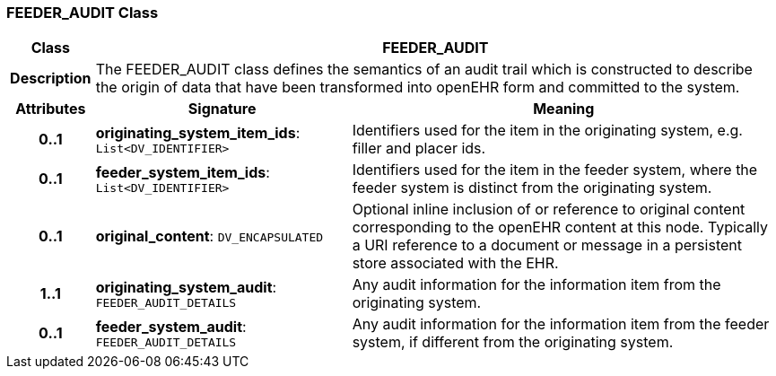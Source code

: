 === FEEDER_AUDIT Class

[cols="^1,3,5"]
|===
h|*Class*
2+^h|*FEEDER_AUDIT*

h|*Description*
2+a|The FEEDER_AUDIT class defines the semantics of an audit trail which is constructed to describe the origin of data that have been transformed into openEHR form and committed to the system.

h|*Attributes*
^h|*Signature*
^h|*Meaning*

h|*0..1*
|*originating_system_item_ids*: `List<DV_IDENTIFIER>`
a|Identifiers used for the item in the originating system, e.g. filler and placer ids.

h|*0..1*
|*feeder_system_item_ids*: `List<DV_IDENTIFIER>`
a|Identifiers used for the item in the feeder system, where the feeder system is distinct from the originating system.

h|*0..1*
|*original_content*: `DV_ENCAPSULATED`
a|Optional inline inclusion of or reference to original content corresponding to the openEHR content at this node. Typically a URI reference to a document or message in a persistent store associated with the EHR.

h|*1..1*
|*originating_system_audit*: `FEEDER_AUDIT_DETAILS`
a|Any audit information for the information item from the originating system.

h|*0..1*
|*feeder_system_audit*: `FEEDER_AUDIT_DETAILS`
a|Any audit information for the information item from the feeder system, if different from the originating system.
|===
